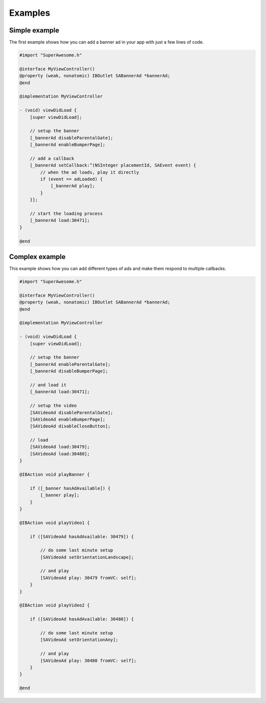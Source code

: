 Examples
========

Simple example
--------------

The first example shows how you can add a banner ad in your app with just a
few lines of code.

.. code-block:: objective-c

    #import "SuperAwesome.h"

    @interface MyViewController()
    @property (weak, nonatomic) IBOutlet SABannerAd *bannerAd;
    @end

    @implementation MyViewController

    - (void) viewDidLoad {
        [super viewDidLoad];

        // setup the banner
        [_bannerAd disableParentalGate];
        [_bannerAd enableBumperPage];

        // add a callback
        [_bannerAd setCallback:^(NSInteger placementId, SAEvent event) {
            // when the ad loads, play it directly
            if (event == adLoaded) {
                [_bannerAd play];
            }
        }];

        // start the loading process
        [_bannerAd load:30471];
    }

    @end

Complex example
---------------

This example shows how you can add different types of ads and make them respond to
multiple callbacks.

.. code-block:: objective-c

    #import "SuperAwesome.h"

    @interface MyViewController()
    @property (weak, nonatomic) IBOutlet SABannerAd *bannerAd;
    @end

    @implementation MyViewController

    - (void) viewDidLoad {
        [super viewDidLoad];

        // setup the banner
        [_bannerAd enableParentalGate];
        [_bannerAd disableBumperPage];

        // and load it
        [_bannerAd load:30471];

        // setup the video
        [SAVideoAd disableParentalGate];
        [SAVideoAd enableBumperPage];
        [SAVideoAd disableCloseButton];

        // load
        [SAVideoAd load:30479];
        [SAVideoAd load:30480];
    }

    @IBAction void playBanner {

        if ([_banner hasAdAvailable]) {
            [_banner play];
        }
    }

    @IBAction void playVideo1 {

        if ([SAVideoAd hasAdAvailable: 30479]) {

            // do some last minute setup
            [SAVideoAd setOrientationLandscape];

            // and play
            [SAVideoAd play: 30479 fromVC: self];
        }
    }

    @IBAction void playVideo2 {

        if ([SAVideoAd hasAdAvailable: 30480]) {

            // do some last minute setup
            [SAVideoAd setOrientationAny];

            // and play
            [SAVideoAd play: 30480 fromVC: self];
        }
    }

    @end
